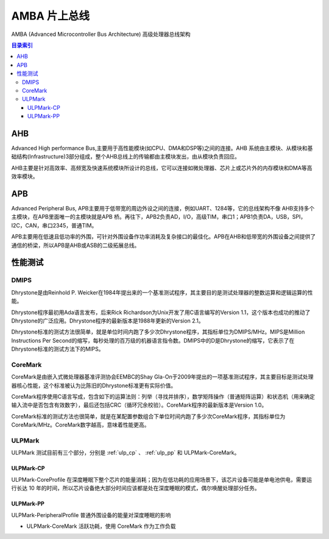 
.. _amba:

AMBA 片上总线
====================

AMBA (Advanced Microcontroller Bus Architecture) 高级处理器总线架构

.. contents:: 目录索引
    :local:


AHB
----------

Advanced High performance Bus,主要用于高性能模块(如CPU、DMA和DSP等)之间的连接。AHB 系统由主模块、从模块和基础结构(Infrastructure)3部分组成，整个AHB总线上的传输都由主模块发出，由从模块负责回应。

AHB主要是针对高效率、高频宽及快速系统模块所设计的总线，它可以连接如微处理器、芯片上或芯片外的内存模块和DMA等高效率模块。

APB
----------

Advanced Peripheral Bus, APB主要用于低带宽的周边外设之间的连接，例如UART、1284等，它的总线架构不像 AHB支持多个主模块，在APB里面唯一的主模块就是APB 桥。再往下，APB2负责AD，I/O，高级TIM，串口1；APB1负责DA，USB，SPI，I2C，CAN，串口2345，普通TIM。

APB主要用在低速且低功率的外围，可针对外围设备作功率消耗及复杂接口的最佳化。APB在AHB和低带宽的外围设备之间提供了通信的桥梁，所以APB是AHB或ASB的二级拓展总线。



性能测试
----------

.. _DMIPS:

DMIPS
~~~~~~~~~~~~~~

Dhrystone是由Reinhold P. Weicker在1984年提出来的一个基准测试程序，其主要目的是测试处理器的整数运算和逻辑运算的性能。

Dhrystone程序最初用Ada语言发布，后来Rick Richardson为Unix开发了用C语言编写的Version 1.1，这个版本也成功的推动了Dhrystone的广泛应用。Dhrystone程序的最新版本是1988年更新的Version 2.1。

Dhrystone标准的测试方法很简单，就是单位时间内跑了多少次Dhrystone程序，其指标单位为DMIPS/MHz。MIPS是Million Instructions Per Second的缩写，每秒处理的百万级的机器语言指令数。DMIPS中的D是Dhrystone的缩写，它表示了在Dhrystone标准的测试方法下的MIPS。

.. _CoreMark:

CoreMark
~~~~~~~~~~~~~~

CoreMark是由嵌入式微处理器基准评测协会EEMBC的Shay Gla-On于2009年提出的一项基准测试程序，其主要目标是测试处理器核心性能，这个标准被认为比陈旧的Dhrystone标准更有实际价值。

CoreMark程序使用C语言写成，包含如下的运算法则：列举（寻找并排序），数学矩阵操作（普通矩阵运算）和状态机（用来确定输入流中是否包含有效数字），最后还包括CRC（循环冗余校验）。CoreMark程序的最新版本是Version 1.0。

CoreMark标准的测试方法也很简单，就是在某配置参数组合下单位时间内跑了多少次CoreMark程序，其指标单位为CoreMark/MHz。CoreMark数字越高，意味着性能更高。

.. _ULPMark:

ULPMark
~~~~~~~~~~~~~~

ULPMark 测试目前有三个部分，分别是 :ref:`ulp_cp` 、 :ref:`ulp_pp` 和 ULPMark-CoreMark。

.. _ulp_cp:

ULPMark-CP
^^^^^^^^^^^^^^
ULPMark-CoreProfile 在深度睡眠下整个芯片的能量消耗；因为在低功耗的应用场景下，该芯片设备可能是单电池供电，需要运行长达 10 年的时间，所以芯片设备绝大部分时间应该都是处在深度睡眠的模式，偶尔唤醒处理部分任务。

.. _ulp_pp:

ULPMark-PP
^^^^^^^^^^^^^^

ULPMark-PeripheralProfile 普通外围设备的能量对深度睡眠的影响



* ULPMark-CoreMark 活跃功耗，使用 CoreMark 作为工作负载
